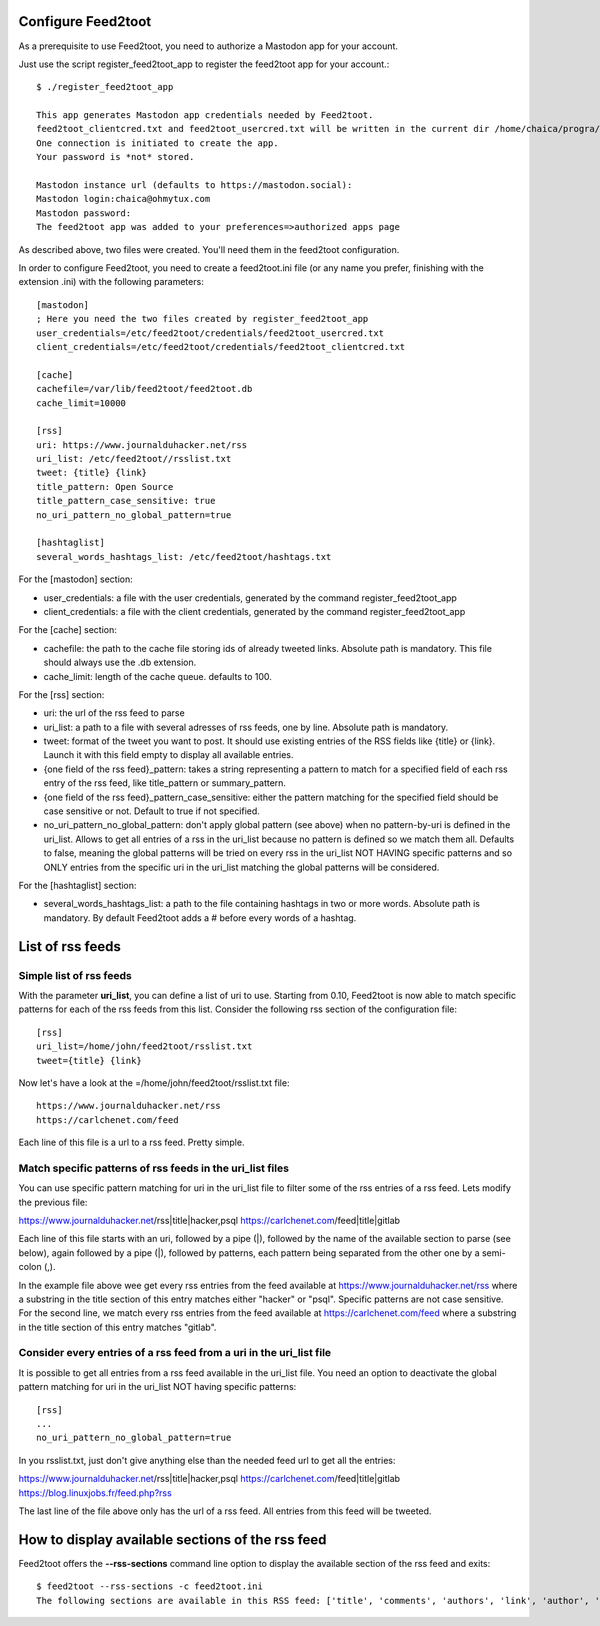 Configure Feed2toot
===================

As a prerequisite to use Feed2toot, you need to authorize a Mastodon app for your account.

Just use the script register_feed2toot_app to register the feed2toot app for your account.::

    $ ./register_feed2toot_app 

    This app generates Mastodon app credentials needed by Feed2toot.
    feed2toot_clientcred.txt and feed2toot_usercred.txt will be written in the current dir /home/chaica/progra/python/feed2toot.
    One connection is initiated to create the app.
    Your password is *not* stored.

    Mastodon instance url (defaults to https://mastodon.social):
    Mastodon login:chaica@ohmytux.com
    Mastodon password:
    The feed2toot app was added to your preferences=>authorized apps page

As described above, two files were created. You'll need them in the feed2toot configuration.

In order to configure Feed2toot, you need to create a feed2toot.ini file (or any name you prefer, finishing with the extension .ini) with the following parameters::

    [mastodon]
    ; Here you need the two files created by register_feed2toot_app
    user_credentials=/etc/feed2toot/credentials/feed2toot_usercred.txt
    client_credentials=/etc/feed2toot/credentials/feed2toot_clientcred.txt

    [cache]
    cachefile=/var/lib/feed2toot/feed2toot.db
    cache_limit=10000

    [rss]
    uri: https://www.journalduhacker.net/rss
    uri_list: /etc/feed2toot//rsslist.txt
    tweet: {title} {link}
    title_pattern: Open Source
    title_pattern_case_sensitive: true
    no_uri_pattern_no_global_pattern=true

    [hashtaglist]
    several_words_hashtags_list: /etc/feed2toot/hashtags.txt

For the [mastodon] section:

- user_credentials: a file with the user credentials, generated by the command register_feed2toot_app
- client_credentials: a file with the client credentials, generated by the command register_feed2toot_app

For the [cache] section:

- cachefile: the path to the cache file storing ids of already tweeted links. Absolute path is mandatory. This file should always use the .db extension.
- cache_limit: length of the cache queue. defaults to 100.

For the [rss] section:

- uri: the url of the rss feed to parse
- uri_list: a path to a file with several adresses of rss feeds, one by line. Absolute path is mandatory.
- tweet: format of the tweet you want to post. It should use existing entries of the RSS fields like {title} or {link}. Launch it with this field empty to display all available entries.
- {one field of the rss feed}_pattern: takes a string representing a pattern to match for a specified field of each rss entry of the rss feed, like title_pattern or summary_pattern.
- {one field of the rss feed}_pattern_case_sensitive: either the pattern matching for the specified field should be case sensitive or not. Default to true if not specified.
- no_uri_pattern_no_global_pattern: don't apply global pattern (see above) when no pattern-by-uri is defined in the uri_list. Allows to get all entries of a rss in the uri_list because no pattern is defined so we match them all. Defaults to false, meaning the global patterns will be tried on every rss in the uri_list NOT HAVING specific patterns and so ONLY entries from the specific uri in the uri_list matching the global patterns will be considered.

For the [hashtaglist] section:

- several_words_hashtags_list: a path to the file containing hashtags in two or more words. Absolute path is mandatory. By default Feed2toot adds a # before every words of a hashtag.

List of rss feeds
=================
Simple list of rss feeds
------------------------
With the parameter **uri_list**, you can define a list of uri to use. Starting from 0.10, Feed2toot is now able to match specific patterns for each of the rss feeds from this list. Consider the following rss section of the configuration file::

    [rss]
    uri_list=/home/john/feed2toot/rsslist.txt
    tweet={title} {link}

Now let's have a look at the =/home/john/feed2toot/rsslist.txt file::

    https://www.journalduhacker.net/rss
    https://carlchenet.com/feed

Each line of this file is a url to a rss feed. Pretty simple.

Match specific patterns of rss feeds in the uri_list files
----------------------------------------------------------
You can use specific pattern matching for uri in the uri_list file to filter some of the rss entries of a rss feed. Lets modify the previous file::

https://www.journalduhacker.net/rss|title|hacker,psql
https://carlchenet.com/feed|title|gitlab

Each line of this file starts with an uri, followed by a pipe (|), followed by the name of the available section to parse (see below), again followed by a pipe (|), followed by patterns, each pattern being separated from the other one by a semi-colon (,).

In the example file above wee get every rss entries from the feed available at https://www.journalduhacker.net/rss where a substring in the title section of this entry matches either "hacker" or "psql". Specific patterns are not case sensitive. For the second line, we match every rss entries from the feed available at https://carlchenet.com/feed where a substring in the title section of this entry matches "gitlab".

Consider every entries of a rss feed from a uri in the uri_list file
--------------------------------------------------------------------
It is possible to get all entries from a rss feed available in the uri_list file. You need an option to deactivate the global pattern matching for uri in the uri_list NOT having specific patterns::

    [rss]
    ...
    no_uri_pattern_no_global_pattern=true

In you rsslist.txt, just don't give anything else than the needed feed url to get all the entries::

https://www.journalduhacker.net/rss|title|hacker,psql
https://carlchenet.com/feed|title|gitlab
https://blog.linuxjobs.fr/feed.php?rss

The last line of the file above only has the url of a rss feed. All entries from this feed will be tweeted.

How to display available sections of the rss feed
=================================================
Feed2toot offers the **--rss-sections** command line option to display the available section of the rss feed and exits::

    $ feed2toot --rss-sections -c feed2toot.ini
    The following sections are available in this RSS feed: ['title', 'comments', 'authors', 'link', 'author', 'summary', 'links', 'tags', id', 'author_detail', 'published'].
